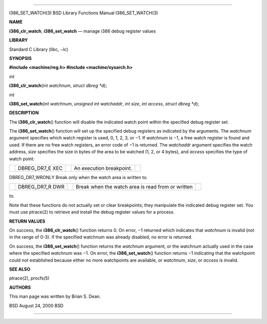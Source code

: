 --------------

I386_SET_WATCH(3) BSD Library Functions Manual I386_SET_WATCH(3)

**NAME**

**i386_clr_watch**, **i386_set_watch** — manage i386 debug register
values

**LIBRARY**

Standard C Library (libc, −lc)

**SYNOPSIS**

**#include <machine/reg.h>
#include <machine/sysarch.h>**

*int*

**i386_clr_watch**\ (*int watchnum*, *struct dbreg *d*);

*int*

**i386_set_watch**\ (*int watchnum*, *unsigned int watchaddr*,
*int size*, *int access*, *struct dbreg *d*);

**DESCRIPTION**

The **i386_clr_watch**\ () function will disable the indicated watch
point within the specified debug register set.

The **i386_set_watch**\ () function will set up the specified debug
registers as indicated by the arguments. The *watchnum* argument
specifies which watch register is used, 0, 1, 2, 3, or −1. If *watchnum*
is −1, a free watch register is found and used. If there are no free
watch registers, an error code of −1 is returned. The *watchaddr*
argument specifies the watch address, *size* specifies the size in bytes
of the area to be watched (1, 2, or 4 bytes), and *access* specifies the
type of watch point:

+-------------+-------------+-------------+-------------+-------------+
|             | DBREG_DR7_E |             | An          |             |
|             | XEC         |             | execution   |             |
|             |             |             | breakpoint. |             |
+-------------+-------------+-------------+-------------+-------------+

DBREG_DR7_WRONLY Break only when the watch area is written to.

+-------------+-------------+-------------+-------------+-------------+
|             | DBREG_DR7_R |             | Break when  |             |
|             | DWR         |             | the watch   |             |
|             |             |             | area is     |             |
|             |             |             | read from   |             |
|             |             |             | or written  |             |
+-------------+-------------+-------------+-------------+-------------+

to.

Note that these functions do not actually set or clear breakpoints; they
manipulate the indicated debug register set. You must use ptrace(2) to
retrieve and install the debug register values for a process.

**RETURN VALUES**

On success, the **i386_clr_watch**\ () function returns 0. On error, −1
returned which indicates that *watchnum* is invalid (not in the range of
0-3). If the specified watchnum was already disabled, no error is
returned.

On success, the **i386_set_watch**\ () function returns the *watchnum*
argument, or the watchnum actually used in the case where the specified
*watchnum* was −1. On error, the **i386_set_watch**\ () function returns
−1 indicating that the watchpoint could not established because either
no more watchpoints are available, or *watchnum*, *size*, or *access* is
invalid.

**SEE ALSO**

ptrace(2), procfs(5)

**AUTHORS**

This man page was written by Brian S. Dean.

BSD August 24, 2000 BSD

--------------

